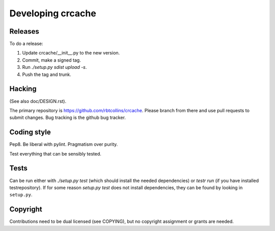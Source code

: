 Developing crcache
++++++++++++++++++

Releases
========

To do a release:

1. Update crcache/__init__.py to the new version.

2. Commit, make a signed tag.

3. Run `./setup.py sdist upload -s`.

4. Push the tag and trunk.

Hacking
=======

(See also doc/DESIGN.rst).

The primary repository is https://github.com/rbtcollins/crcache. Please branch
from there and use pull requests to submit changes. Bug tracking is the github
bug tracker.

Coding style
============

Pep8. Be liberal with pylint. Pragmatism over purity.

Test everything that can be sensibly tested.

Tests
=====

Can be run either with `./setup.py test` (which should install the needed
dependencies) or `testr run` (if you have installed testrepository). If for
some reason `setup.py test` does not install dependencies, they can be found
by looking in ``setup.py``.

Copyright
=========

Contributions need to be dual licensed (see COPYING), but no copyright
assignment or grants are needed.

